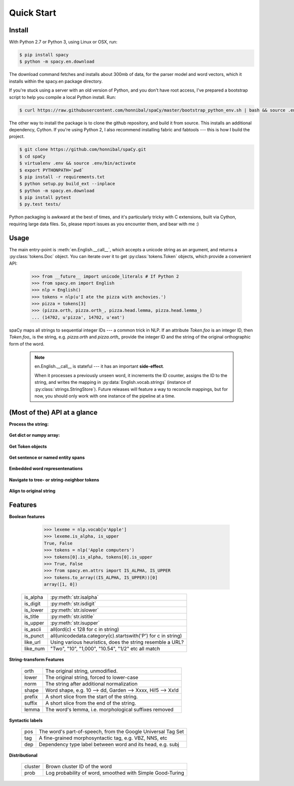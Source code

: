 Quick Start
===========


Install
-------

.. py:currentmodule:: spacy


With Python 2.7 or Python 3, using Linux or OSX, run:

.. code:: bash

    $ pip install spacy
    $ python -m spacy.en.download

.. _300 mb of data: http://s3-us-west-1.amazonaws.com/media.spacynlp.com/en_data_all-0.4.tgz


The download command fetches and installs about 300mb of data, for the
parser model and word vectors, which it installs within the spacy.en package directory.

If you're stuck using a server with an old version of Python, and you don't
have root access, I've prepared a bootstrap script to help you compile a local
Python install.  Run:

.. code:: bash

    $ curl https://raw.githubusercontent.com/honnibal/spaCy/master/bootstrap_python_env.sh | bash && source .env/bin/activate

The other way to install the package is to clone the github repository, and
build it from source.  This installs an additional dependency, Cython.
If you're using Python 2, I also recommend installing fabric and fabtools ---
this is how I build the project.

.. code:: bash

    $ git clone https://github.com/honnibal/spaCy.git
    $ cd spaCy
    $ virtualenv .env && source .env/bin/activate
    $ export PYTHONPATH=`pwd`
    $ pip install -r requirements.txt
    $ python setup.py build_ext --inplace
    $ python -m spacy.en.download
    $ pip install pytest
    $ py.test tests/

Python packaging is awkward at the best of times, and it's particularly tricky
with C extensions, built via Cython, requiring large data files.  So, please
report issues as you encounter them, and bear with me :)

Usage
-----

The main entry-point is :meth:`en.English.__call__`, which accepts a unicode string
as an argument, and returns a :py:class:`tokens.Doc` object.  You can
iterate over it to get :py:class:`tokens.Token` objects, which provide
a convenient API:

    >>> from __future__ import unicode_literals # If Python 2
    >>> from spacy.en import English
    >>> nlp = English()
    >>> tokens = nlp(u'I ate the pizza with anchovies.')
    >>> pizza = tokens[3]
    >>> (pizza.orth, pizza.orth_, pizza.head.lemma, pizza.head.lemma_)
    ... (14702, u'pizza', 14702, u'eat')

spaCy maps all strings to sequential integer IDs --- a common trick in NLP.
If an attribute `Token.foo` is an integer ID, then `Token.foo_` is the string,
e.g. `pizza.orth` and `pizza.orth_` provide the integer ID and the string of
the original orthographic form of the word.

  .. note::  en.English.__call__ is stateful --- it has an important **side-effect**.

    When it processes a previously unseen word, it increments the ID counter,
    assigns the ID to the string, and writes the mapping in
    :py:data:`English.vocab.strings` (instance of
    :py:class:`strings.StringStore`).
    Future releases will feature a way to reconcile  mappings, but for now, you
    should only work with one instance of the pipeline at a time.


(Most of the) API at a glance
-----------------------------

**Process the string:**

  .. py:class:: spacy.en.English(self, data_dir=join(dirname(__file__), 'data'))

    .. py:method:: __call__(self, text: unicode, tag=True, parse=True, entity=True, merge_mwes=False) --> Doc

    +-----------------+--------------+--------------+
    | Attribute       | Type         | Its API      |
    +=================+==============+==============+
    | vocab           | Vocab        | __getitem__  |
    +-----------------+--------------+--------------+
    | vocab.strings   | StingStore   | __getitem__  |
    +-----------------+--------------+--------------+
    | tokenizer       | Tokenizer    | __call__     |
    +-----------------+--------------+--------------+
    | tagger          | EnPosTagger  | __call__     |
    +-----------------+--------------+--------------+
    | parser          | GreedyParser | __call__     |
    +-----------------+--------------+--------------+
    | entity          | GreedyParser | __call__     |
    +-----------------+--------------+--------------+

**Get dict or numpy array:**

    .. py:method:: tokens.Doc.to_array(self, attr_ids: List[int]) --> ndarray[ndim=2, dtype=long]

    .. py:method:: tokens.Doc.count_by(self, attr_id: int) --> Dict[int, int]

**Get Token objects**

  .. py:method:: tokens.Doc.__getitem__(self, i) --> Token

  .. py:method:: tokens.Doc.__iter__(self) --> Iterator[Token]

**Get sentence or named entity spans**

  .. py:attribute:: tokens.Doc.sents --> Iterator[Span]

  .. py:attribute:: tokens.Doc.ents --> Iterator[Span]

    You can iterate over a Span to access individual Doc, or access its
    start, end or label.


**Embedded word representenations**

  .. py:attribute:: tokens.Token.repvec

  .. py:attribute:: lexeme.Lexeme.repvec


**Navigate to tree- or string-neighbor tokens**

  .. py:method:: nbor(self, i=1) --> Token

  .. py:method:: child(self, i=1) --> Token

  .. py:method:: sibling(self, i=1) --> Token

  .. py:attribute:: head: Token

  .. py:attribute:: dep: int

**Align to original string**

  .. py:attribute:: string: unicode

    Padded with original whitespace.

  .. py:attribute:: length: int

    Length, in unicode code-points. Equal to len(self.orth_).

  .. py:attribute:: idx: int

    Starting offset of word in the original string.


Features
--------


**Boolean features**

    >>> lexeme = nlp.vocab[u'Apple']
    >>> lexeme.is_alpha, is_upper
    True, False
    >>> tokens = nlp('Apple computers')
    >>> tokens[0].is_alpha, tokens[0].is_upper
    >>> True, False
    >>> from spacy.en.attrs import IS_ALPHA, IS_UPPER
    >>> tokens.to_array((IS_ALPHA, IS_UPPER))[0]
    array([1, 0])

  +----------+---------------------------------------------------------------+
  | is_alpha | :py:meth:`str.isalpha`                                        |
  +----------+---------------------------------------------------------------+
  | is_digit | :py:meth:`str.isdigit`                                        |
  +----------+---------------------------------------------------------------+
  | is_lower | :py:meth:`str.islower`                                        |
  +----------+---------------------------------------------------------------+
  | is_title | :py:meth:`str.istitle`                                        |
  +----------+---------------------------------------------------------------+
  | is_upper | :py:meth:`str.isupper`                                        |
  +----------+---------------------------------------------------------------+
  | is_ascii | all(ord(c) < 128 for c in string)                             |
  +----------+---------------------------------------------------------------+
  | is_punct | all(unicodedata.category(c).startswith('P') for c in string)  |
  +----------+---------------------------------------------------------------+
  | like_url | Using various heuristics, does the string resemble a URL?     |
  +----------+---------------------------------------------------------------+
  | like_num | "Two", "10", "1,000", "10.54", "1/2" etc all match            |
  +----------+---------------------------------------------------------------+

**String-transform Features**


  +----------+---------------------------------------------------------------+
  | orth     | The original string, unmodified.                              |
  +----------+---------------------------------------------------------------+
  | lower    | The original string, forced to lower-case                     |
  +----------+---------------------------------------------------------------+
  | norm     | The string after additional normalization                     |
  +----------+---------------------------------------------------------------+
  | shape    | Word shape, e.g. 10 --> dd, Garden --> Xxxx, Hi!5 --> Xx!d    |
  +----------+---------------------------------------------------------------+
  | prefix   | A short slice from the start of the string.                   |
  +----------+---------------------------------------------------------------+
  | suffix   | A short slice from the end of the string.                     |
  +----------+---------------------------------------------------------------+
  | lemma    | The word's lemma, i.e. morphological suffixes removed         |
  +----------+---------------------------------------------------------------+

**Syntactic labels**

  +----------+---------------------------------------------------------------+
  | pos      | The word's part-of-speech, from the Google Universal Tag Set  |
  +----------+---------------------------------------------------------------+
  | tag      | A fine-grained morphosyntactic tag, e.g. VBZ, NNS, etc        |
  +----------+---------------------------------------------------------------+
  | dep      | Dependency type label between word and its head, e.g. subj    |
  +----------+---------------------------------------------------------------+

**Distributional**

  +---------+-----------------------------------------------------------+
  | cluster | Brown cluster ID of the word                              |
  +---------+-----------------------------------------------------------+
  | prob    | Log probability of word, smoothed with Simple Good-Turing |
  +---------+-----------------------------------------------------------+
